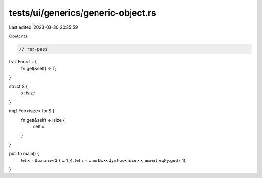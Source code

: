 tests/ui/generics/generic-object.rs
===================================

Last edited: 2023-03-30 20:35:59

Contents:

.. code-block:: rs

    // run-pass

trait Foo<T> {
    fn get(&self) -> T;
}

struct S {
    x: isize
}

impl Foo<isize> for S {
    fn get(&self) -> isize {
        self.x
    }
}

pub fn main() {
    let x = Box::new(S { x: 1 });
    let y = x as Box<dyn Foo<isize>>;
    assert_eq!(y.get(), 1);
}


